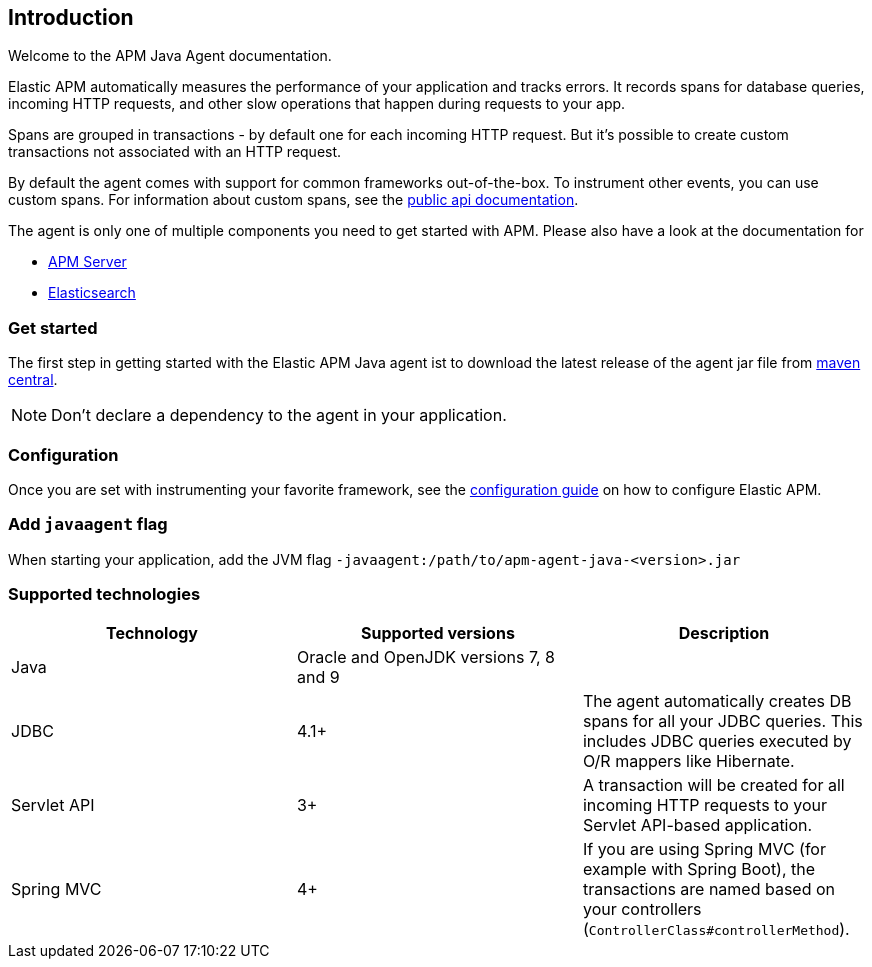 [[intro]]

== Introduction

Welcome to the APM Java Agent documentation.

Elastic APM automatically measures the performance of your application and tracks errors.
It records spans for database queries,
incoming HTTP requests,
and other slow operations that happen during requests to your app.

Spans are grouped in transactions - by default one for each incoming HTTP request.
But it's possible to create custom transactions not associated with an HTTP request.

By default the agent comes with support for common frameworks out-of-the-box.
To instrument other events,
you can use custom spans.
For information about custom spans,
see the link:public-api.asciidoc[public api documentation].

The agent is only one of multiple components you need to get started with APM.
Please also have a look at the documentation for

* https://www.elastic.co/guide/en/apm/server/current/index.html[APM Server]
* https://www.elastic.co/guide/en/elasticsearch/reference/current/index.html[Elasticsearch]

[float]
[[get-started]]
=== Get started

The first step in getting started with the Elastic APM Java agent ist to download the latest release of the agent jar file from
link:http://mvnrepository.com/artifact/co.elastic.apm/apm-agent-java[maven central].

NOTE: Don't declare a dependency to the agent in your application.

[float]
[[configuration]]
=== Configuration
Once you are set with instrumenting your favorite framework,
see the link:configuration.asciidoc[configuration guide] on how to configure Elastic APM.

[float]
[[javaagent]]
=== Add `javaagent` flag
When starting your application, add the JVM flag `-javaagent:/path/to/apm-agent-java-<version>.jar`

[float]
[[supported-technologies]]
=== Supported technologies

|===
|Technology |Supported versions | Description

|Java
|Oracle and OpenJDK versions 7, 8 and 9
|

|JDBC
|4.1+
|The agent automatically creates DB spans for all your JDBC queries.
 This includes JDBC queries executed by O/R mappers like Hibernate.

|Servlet API
|3+
|A transaction will be created for all incoming HTTP requests to your Servlet API-based application.

|Spring MVC
|4+
|If you are using Spring MVC (for example with Spring Boot),
 the transactions are named based on your controllers (`ControllerClass#controllerMethod`).
|===

